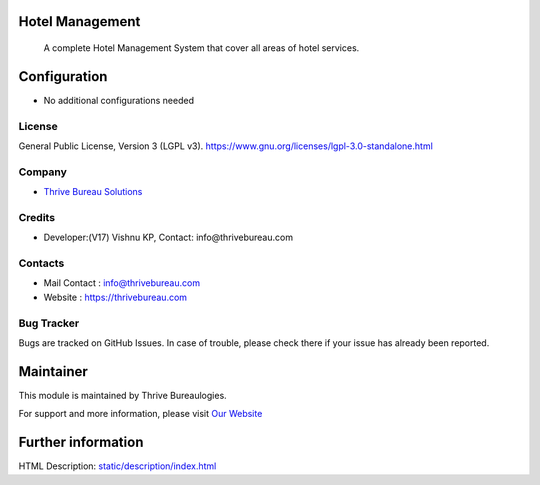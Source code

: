 .. image:: https://img.shields.io/badge/license-LGPL--3-green.svg
    :target: https://www.gnu.org/licenses/lgpl-3.0-standalone.html
    :alt: License: LGPL-3

Hotel Management
================
 A complete Hotel Management System that cover all areas of hotel services.

Configuration
=============
* No additional configurations needed

License
-------
General Public License, Version 3 (LGPL v3).
https://www.gnu.org/licenses/lgpl-3.0-standalone.html

Company
-------
* `Thrive Bureau Solutions <https://thrivebureau.com/>`__

Credits
-------
* Developer:(V17) Vishnu KP, Contact: info@thrivebureau.com

Contacts
--------
* Mail Contact : info@thrivebureau.com
* Website : https://thrivebureau.com

Bug Tracker
-----------
Bugs are tracked on GitHub Issues. In case of trouble, please check there if your issue has already been reported.

Maintainer
==========
.. image:: https://thrivebureau.com/images/logo.png
   :target: https://thrivebureau.com

This module is maintained by Thrive Bureaulogies.

For support and more information, please visit `Our Website <https://thrivebureau.com/>`__

Further information
===================
HTML Description: `<static/description/index.html>`__
